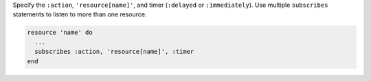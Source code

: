 .. The contents of this file are included in multiple topics.
.. This file should not be changed in a way that hinders its ability to appear in multiple documentation sets.

Specify the ``:action``, ``'resource[name]'``, and timer (``:delayed`` or ``:immediately``). Use multiple ``subscribes`` statements to listen to more than one resource.

.. code-block:: ruby

   resource 'name' do
     ... 
     subscribes :action, 'resource[name]', :timer
   end
